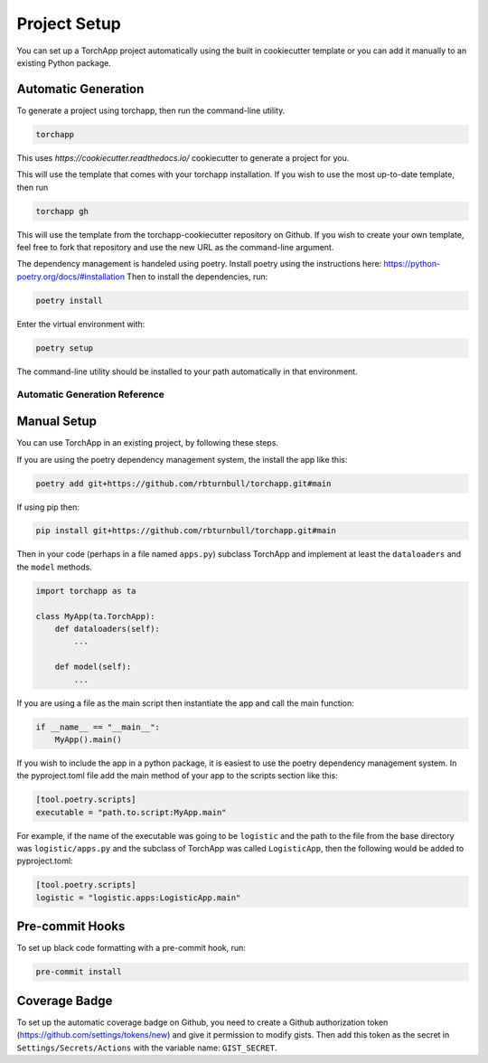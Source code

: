 =======================
Project Setup
=======================

You can set up a TorchApp project automatically using the built in cookiecutter template or you can add it manually to an existing Python package.

Automatic Generation
=======================

To generate a project using torchapp, then run the command-line utility.

.. code:: bash

    torchapp

This uses `https://cookiecutter.readthedocs.io/` cookiecutter to generate a project for you.

This will use the template that comes with your torchapp installation. If you wish to use the most up-to-date template, then run

.. code:: bash

    torchapp gh

This will use the template from the torchapp-cookiecutter repository on Github. If you wish to create your own template, feel free to fork that repository and use the new URL as the command-line argument.

The dependency management is handeled using poetry. Install poetry using the instructions here: https://python-poetry.org/docs/#installation 
Then to install the dependencies, run:

.. code:: bash

    poetry install

Enter the virtual environment with:

.. code:: bash

    poetry setup

The command-line utility should be installed to your path automatically in that environment.

Automatic Generation Reference
------------------------------

.. click:: torchapp.main:app
   :prog: torchapp
   :nested: full


Manual Setup
=======================

You can use TorchApp in an existing project, by following these steps.

If you are using the poetry dependency management system, the install the app like this:

.. code:: bash

    poetry add git+https://github.com/rbturnbull/torchapp.git#main

If using pip then:

.. code:: bash

    pip install git+https://github.com/rbturnbull/torchapp.git#main


Then in your code (perhaps in a file named ``apps.py``) subclass TorchApp and implement at least the ``dataloaders`` and the ``model`` methods.

.. code:: python

    import torchapp as ta

    class MyApp(ta.TorchApp):
        def dataloaders(self):
            ...

        def model(self):
            ...

If you are using a file as the main script then instantiate the app and call the main function:

.. code:: python

    if __name__ == "__main__":
        MyApp().main()

If you wish to include the app in a python package, it is easiest to use the poetry dependency management system. In the pyproject.toml file add the main method of your app to the scripts section like this:

.. code:: toml

    [tool.poetry.scripts]
    executable = "path.to.script:MyApp.main"

For example, if the name of the executable was going to be ``logistic`` and the path to the file from the base directory was ``logistic/apps.py`` and the subclass of TorchApp was called ``LogisticApp``, then the following would be added to pyproject.toml:

.. code:: toml

    [tool.poetry.scripts]
    logistic = "logistic.apps:LogisticApp.main"


Pre-commit Hooks
=======================

To set up black code formatting with a pre-commit hook, run:

.. code:: bash

    pre-commit install
    
Coverage Badge
=======================

To set up the automatic coverage badge on Github, you need to create a Github authorization token (https://github.com/settings/tokens/new)
and give it permission to modify gists. Then add this token as the secret in ``Settings/Secrets/Actions`` with the variable name:  ``GIST_SECRET``.

